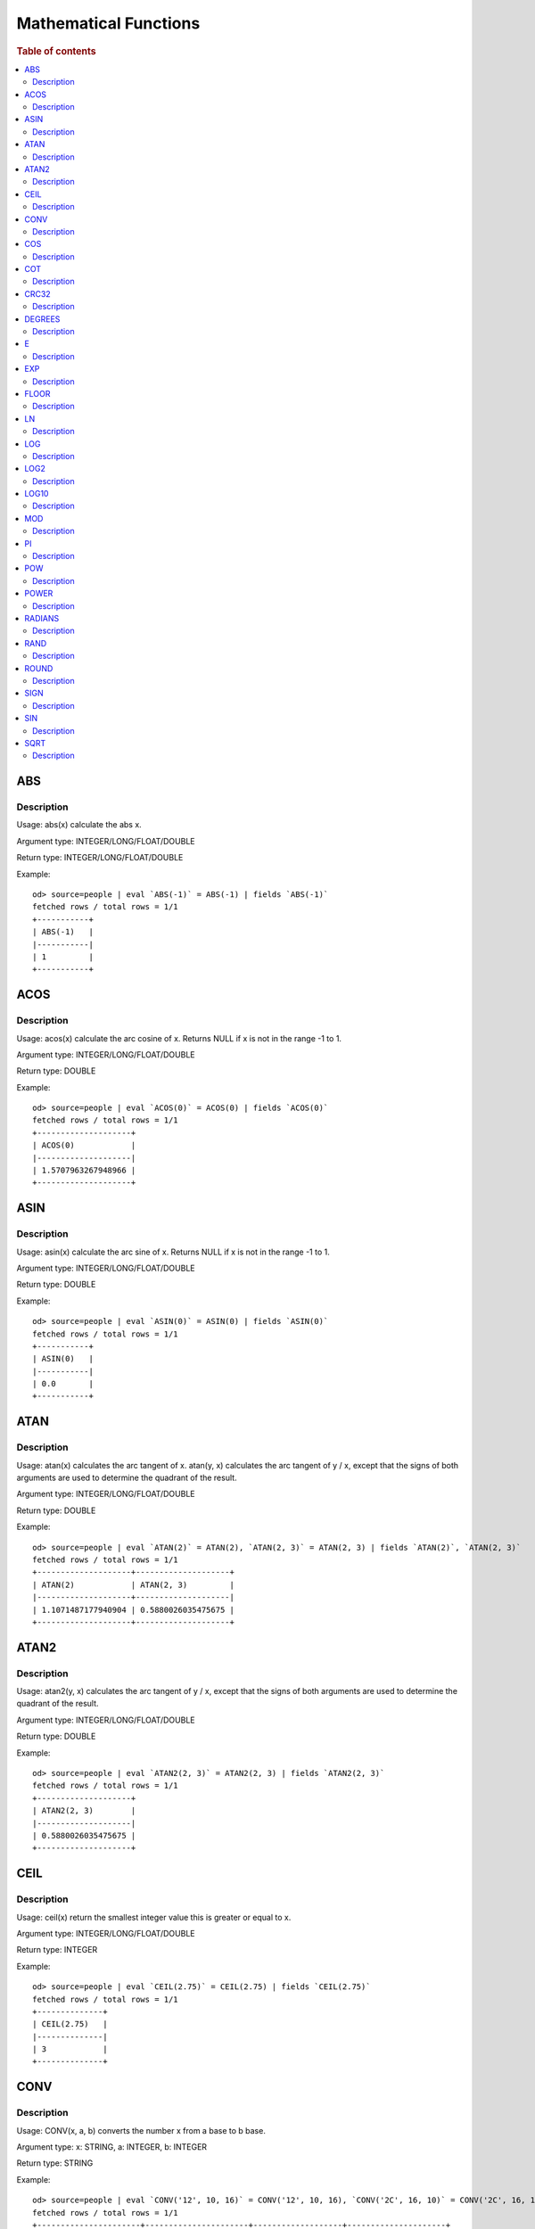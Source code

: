 ======================
Mathematical Functions
======================

.. rubric:: Table of contents

.. contents::
   :local:
   :depth: 2


ABS
---

Description
>>>>>>>>>>>

Usage: abs(x) calculate the abs x.

Argument type: INTEGER/LONG/FLOAT/DOUBLE

Return type: INTEGER/LONG/FLOAT/DOUBLE

Example::

    od> source=people | eval `ABS(-1)` = ABS(-1) | fields `ABS(-1)`
    fetched rows / total rows = 1/1
    +-----------+
    | ABS(-1)   |
    |-----------|
    | 1         |
    +-----------+


ACOS
----

Description
>>>>>>>>>>>

Usage: acos(x) calculate the arc cosine of x. Returns NULL if x is not in the range -1 to 1.

Argument type: INTEGER/LONG/FLOAT/DOUBLE

Return type: DOUBLE

Example::

    od> source=people | eval `ACOS(0)` = ACOS(0) | fields `ACOS(0)`
    fetched rows / total rows = 1/1
    +--------------------+
    | ACOS(0)            |
    |--------------------|
    | 1.5707963267948966 |
    +--------------------+


ASIN
----

Description
>>>>>>>>>>>

Usage: asin(x) calculate the arc sine of x. Returns NULL if x is not in the range -1 to 1.

Argument type: INTEGER/LONG/FLOAT/DOUBLE

Return type: DOUBLE

Example::

    od> source=people | eval `ASIN(0)` = ASIN(0) | fields `ASIN(0)`
    fetched rows / total rows = 1/1
    +-----------+
    | ASIN(0)   |
    |-----------|
    | 0.0       |
    +-----------+


ATAN
----

Description
>>>>>>>>>>>

Usage: atan(x) calculates the arc tangent of x. atan(y, x) calculates the arc tangent of y / x, except that the signs of both arguments are used to determine the quadrant of the result.

Argument type: INTEGER/LONG/FLOAT/DOUBLE

Return type: DOUBLE

Example::

    od> source=people | eval `ATAN(2)` = ATAN(2), `ATAN(2, 3)` = ATAN(2, 3) | fields `ATAN(2)`, `ATAN(2, 3)`
    fetched rows / total rows = 1/1
    +--------------------+--------------------+
    | ATAN(2)            | ATAN(2, 3)         |
    |--------------------+--------------------|
    | 1.1071487177940904 | 0.5880026035475675 |
    +--------------------+--------------------+


ATAN2
-----

Description
>>>>>>>>>>>

Usage: atan2(y, x) calculates the arc tangent of y / x, except that the signs of both arguments are used to determine the quadrant of the result.

Argument type: INTEGER/LONG/FLOAT/DOUBLE

Return type: DOUBLE

Example::

    od> source=people | eval `ATAN2(2, 3)` = ATAN2(2, 3) | fields `ATAN2(2, 3)`
    fetched rows / total rows = 1/1
    +--------------------+
    | ATAN2(2, 3)        |
    |--------------------|
    | 0.5880026035475675 |
    +--------------------+


CEIL
----

Description
>>>>>>>>>>>

Usage: ceil(x) return the smallest integer value this is greater or equal to x.

Argument type: INTEGER/LONG/FLOAT/DOUBLE

Return type: INTEGER

Example::

    od> source=people | eval `CEIL(2.75)` = CEIL(2.75) | fields `CEIL(2.75)`
    fetched rows / total rows = 1/1
    +--------------+
    | CEIL(2.75)   |
    |--------------|
    | 3            |
    +--------------+


CONV
----

Description
>>>>>>>>>>>

Usage: CONV(x, a, b) converts the number x from a base to b base.

Argument type: x: STRING, a: INTEGER, b: INTEGER

Return type: STRING

Example::

    od> source=people | eval `CONV('12', 10, 16)` = CONV('12', 10, 16), `CONV('2C', 16, 10)` = CONV('2C', 16, 10), `CONV(12, 10, 2)` = CONV(12, 10, 2), `CONV(1111, 2, 10)` = CONV(1111, 2, 10) | fields `CONV('12', 10, 16)`, `CONV('2C', 16, 10)`, `CONV(12, 10, 2)`, `CONV(1111, 2, 10)`
    fetched rows / total rows = 1/1
    +----------------------+----------------------+-------------------+---------------------+
    | CONV('12', 10, 16)   | CONV('2C', 16, 10)   | CONV(12, 10, 2)   | CONV(1111, 2, 10)   |
    |----------------------+----------------------+-------------------+---------------------|
    | c                    | 44                   | 1100              | 15                  |
    +----------------------+----------------------+-------------------+---------------------+

COS
---

Description
>>>>>>>>>>>

Usage: cos(x) calculate the cosine of x, where x is given in radians.

Argument type: INTEGER/LONG/FLOAT/DOUBLE

Return type: DOUBLE

Example::

    od> source=people | eval `COS(0)` = COS(0) | fields `COS(0)`
    fetched rows / total rows = 1/1
    +----------+
    | COS(0)   |
    |----------|
    | 1.0      |
    +----------+


COT
---

Description
>>>>>>>>>>>

Usage: cot(x) calculate the cotangent of x. Returns out-of-range error if x equals to 0.

Argument type: INTEGER/LONG/FLOAT/DOUBLE

Return type: DOUBLE

Example::

    od> source=people | eval `COT(1)` = COT(1) | fields `COT(1)`
    fetched rows / total rows = 1/1
    +--------------------+
    | COT(1)             |
    |--------------------|
    | 0.6420926159343306 |
    +--------------------+


CRC32
-----

Description
>>>>>>>>>>>

Usage: Calculates a cyclic redundancy check value and returns a 32-bit unsigned value.

Argument type: STRING

Return type: LONG

Example::

    od> source=people | eval `CRC32('MySQL')` = CRC32('MySQL') | fields `CRC32('MySQL')`
    fetched rows / total rows = 1/1
    +------------------+
    | CRC32('MySQL')   |
    |------------------|
    | 3259397556       |
    +------------------+


DEGREES
-------

Description
>>>>>>>>>>>

Usage: degrees(x) converts x from radians to degrees.

Argument type: INTEGER/LONG/FLOAT/DOUBLE

Return type: DOUBLE

Example::

    od> source=people | eval `DEGREES(1.57)` = DEGREES(1.57) | fields `DEGREES(1.57)`
    fetched rows / total rows  = 1/1
    +-------------------+
    | DEGREES(1.57)     |
    |-------------------|
    | 89.95437383553924 |
    +-------------------+

E
-

Description
>>>>>>>>>>>

Usage: E() returns the Euler's number

Return type: DOUBLE

Example::

    od> source=people | eval `E()` = E() | fields `E()`
    fetched rows / total rows = 1/1
    +-------------------+
    | E()               |
    |-------------------|
    | 2.718281828459045 |
    +-------------------+


EXP
---

Description
>>>>>>>>>>>

Usage: exp(x) return e raised to the power of x.

Argument type: INTEGER/LONG/FLOAT/DOUBLE

Return type: INTEGER

Example::

    od> source=people | eval `EXP(2)` = EXP(2) | fields `EXP(2)`
    fetched rows / total rows = 1/1
    +------------------+
    | EXP(2)           |
    |------------------|
    | 7.38905609893065 |
    +------------------+


FLOOR
-----

Description
>>>>>>>>>>>

Usage: floor(x) return the largest integer value this is smaller or equal to x.

Argument type: INTEGER/LONG/FLOAT/DOUBLE

Return type: INTEGER

Example::

    od> source=people | eval `FLOOR(2.75)` = FLOOR(2.75) | fields `FLOOR(2.75)`
    fetched rows / total rows = 1/1
    +---------------+
    | FLOOR(2.75)   |
    |---------------|
    | 2             |
    +---------------+


LN
--

Description
>>>>>>>>>>>

Usage: ln(x) return the the natural logarithm of x.

Argument type: INTEGER/LONG/FLOAT/DOUBLE

Return type: DOUBLE

Example::

    od> source=people | eval `LN(2)` = LN(2) | fields `LN(2)`
    fetched rows / total rows = 1/1
    +--------------------+
    | LN(2)              |
    |--------------------|
    | 0.6931471805599453 |
    +--------------------+


LOG
---

Description
>>>>>>>>>>>

Specifications:

Usage: log(x) returns the natural logarithm of x that is the base e logarithm of the x. log(B, x) is equivalent to log(x)/log(B).

Argument type: INTEGER/LONG/FLOAT/DOUBLE

Return type: DOUBLE

Example::

    od> source=people | eval `LOG(2)` = LOG(2), `LOG(2, 8)` = LOG(2, 8) | fields `LOG(2)`, `LOG(2, 8)`
    fetched rows / total rows = 1/1
    +--------------------+-------------+
    | LOG(2)             | LOG(2, 8)   |
    |--------------------+-------------|
    | 0.6931471805599453 | 3.0         |
    +--------------------+-------------+


LOG2
----

Description
>>>>>>>>>>>

Specifications:

Usage: log2(x) is equivalent to log(x)/log(2).

Argument type: INTEGER/LONG/FLOAT/DOUBLE

Return type: DOUBLE

Example::

    od> source=people | eval `LOG2(8)` = LOG2(8) | fields `LOG2(8)`
    fetched rows / total rows = 1/1
    +-----------+
    | LOG2(8)   |
    |-----------|
    | 3.0       |
    +-----------+


LOG10
-----

Description
>>>>>>>>>>>

Specifications:

Usage: log10(x) is equivalent to log(x)/log(10).

Argument type: INTEGER/LONG/FLOAT/DOUBLE

Return type: DOUBLE

Example::

    od> source=people | eval `LOG10(100)` = LOG10(100) | fields `LOG10(100)`
    fetched rows / total rows = 1/1
    +--------------+
    | LOG10(100)   |
    |--------------|
    | 2.0          |
    +--------------+


MOD
---

Description
>>>>>>>>>>>

Usage: MOD(n, m) calculates the remainder of the number n divided by m.

Argument type: INTEGER/LONG/FLOAT/DOUBLE

Return type: Wider type between types of n and m if m is nonzero value. If m equals to 0, then returns NULL.

Example::

    od> source=people | eval `MOD(3, 2)` = MOD(3, 2), `MOD(3.1, 2)` = MOD(3.1, 2) | fields `MOD(3, 2)`, `MOD(3.1, 2)`
    fetched rows / total rows = 1/1
    +-------------+---------------+
    | MOD(3, 2)   | MOD(3.1, 2)   |
    |-------------+---------------|
    | 1           | 1.1           |
    +-------------+---------------+


PI
--

Description
>>>>>>>>>>>

Usage: PI() returns the constant pi

Return type: DOUBLE

Example::

    od> source=people | eval `PI()` = PI() | fields `PI()`
    fetched rows / total rows = 1/1
    +-------------------+
    | PI()              |
    |-------------------|
    | 3.141592653589793 |
    +-------------------+


POW
---

Description
>>>>>>>>>>>

Usage: POW(x, y) calculates the value of x raised to the power of y. Bad inputs return NULL result.

Argument type: INTEGER/LONG/FLOAT/DOUBLE

Return type: DOUBLE

Synonyms: `POWER`_

Example::

    od> source=people | eval `POW(3, 2)` = POW(3, 2), `POW(-3, 2)` = POW(-3, 2), `POW(3, -2)` = POW(3, -2) | fields `POW(3, 2)`, `POW(-3, 2)`, `POW(3, -2)`
    fetched rows / total rows = 1/1
    +-------------+--------------+--------------------+
    | POW(3, 2)   | POW(-3, 2)   | POW(3, -2)         |
    |-------------+--------------+--------------------|
    | 9.0         | 9.0          | 0.1111111111111111 |
    +-------------+--------------+--------------------+


POWER
-----

Description
>>>>>>>>>>>

Usage: POWER(x, y) calculates the value of x raised to the power of y. Bad inputs return NULL result.

Argument type: INTEGER/LONG/FLOAT/DOUBLE

Return type: DOUBLE

Synonyms: `POW`_

Example::

    od> source=people | eval `POWER(3, 2)` = POWER(3, 2), `POWER(-3, 2)` = POWER(-3, 2), `POWER(3, -2)` = POWER(3, -2) | fields `POWER(3, 2)`, `POWER(-3, 2)`, `POWER(3, -2)`
    fetched rows / total rows = 1/1
    +---------------+----------------+--------------------+
    | POWER(3, 2)   | POWER(-3, 2)   | POWER(3, -2)       |
    |---------------+----------------+--------------------|
    | 9.0           | 9.0            | 0.1111111111111111 |
    +---------------+----------------+--------------------+


RADIANS
-------

Description
>>>>>>>>>>>

Usage: radians(x) converts x from degrees to radians.

Argument type: INTEGER/LONG/FLOAT/DOUBLE

Return type: DOUBLE

Example::

    od> source=people | eval `RADIANS(90)` = RADIANS(90) | fields `RADIANS(90)`
    fetched rows / total rows  = 1/1
    +--------------------+
    | RADIANS(90)        |
    |--------------------|
    | 1.5707963267948966 |
    +--------------------+


RAND
----

Description
>>>>>>>>>>>

Usage: RAND()/RAND(N) returns a random floating-point value in the range 0 <= value < 1.0. If integer N is specified, the seed is initialized prior to execution. One implication of this behavior is with identical argument N, rand(N) returns the same value each time, and thus produces a repeatable sequence of column values.

Argument type: INTEGER

Return type: FLOAT

Example::

    od> source=people | eval `RAND(3)` = RAND(3) | fields `RAND(3)`
    fetched rows / total rows = 1/1
    +------------+
    | RAND(3)    |
    |------------|
    | 0.73105735 |
    +------------+


ROUND
-----

Description
>>>>>>>>>>>

Usage: ROUND(x, d) rounds the argument x to d decimal places, d defaults to 0 if not specified

Argument type: INTEGER/LONG/FLOAT/DOUBLE

Return type map:

(INTEGER/LONG [,INTEGER]) -> LONG
(FLOAT/DOUBLE [,INTEGER]) -> LONG

Example::

    od> source=people | eval `ROUND(12.34)` = ROUND(12.34), `ROUND(12.34, 1)` = ROUND(12.34, 1), `ROUND(12.34, -1)` = ROUND(12.34, -1), `ROUND(12, 1)` = ROUND(12, 1) | fields `ROUND(12.34)`, `ROUND(12.34, 1)`, `ROUND(12.34, -1)`, `ROUND(12, 1)`
    fetched rows / total rows = 1/1
    +----------------+-------------------+--------------------+----------------+
    | ROUND(12.34)   | ROUND(12.34, 1)   | ROUND(12.34, -1)   | ROUND(12, 1)   |
    |----------------+-------------------+--------------------+----------------|
    | 12.0           | 12.3              | 10.0               | 12             |
    +----------------+-------------------+--------------------+----------------+


SIGN
----

Description
>>>>>>>>>>>

Usage: Returns the sign of the argument as -1, 0, or 1, depending on whether the number is negative, zero, or positive

Argument type: INTEGER/LONG/FLOAT/DOUBLE

Return type: INTEGER

Example::

    od> source=people | eval `SIGN(1)` = SIGN(1), `SIGN(0)` = SIGN(0), `SIGN(-1.1)` = SIGN(-1.1) | fields `SIGN(1)`, `SIGN(0)`, `SIGN(-1.1)`
    fetched rows / total rows = 1/1
    +-----------+-----------+--------------+
    | SIGN(1)   | SIGN(0)   | SIGN(-1.1)   |
    |-----------+-----------+--------------|
    | 1         | 0         | -1           |
    +-----------+-----------+--------------+


SIN
---

Description
>>>>>>>>>>>

Usage: sin(x) calculate the sine of x, where x is given in radians.

Argument type: INTEGER/LONG/FLOAT/DOUBLE

Return type: DOUBLE

Example::

    od> source=people | eval `SIN(0)` = SIN(0) | fields `SIN(0)`
    fetched rows / total rows = 1/1
    +----------+
    | SIN(0)   |
    |----------|
    | 0.0      |
    +----------+


SQRT
----

Description
>>>>>>>>>>>

Usage: Calculates the square root of a non-negative number

Argument type: INTEGER/LONG/FLOAT/DOUBLE

Return type map:

(Non-negative) INTEGER/LONG/FLOAT/DOUBLE -> DOUBLE
(Negative) INTEGER/LONG/FLOAT/DOUBLE -> NULL

Example::

    od> source=people | eval `SQRT(4)` = SQRT(4), `SQRT(4.41)` = SQRT(4.41) | fields `SQRT(4)`, `SQRT(4.41)`
    fetched rows / total rows = 1/1
    +-----------+--------------+
    | SQRT(4)   | SQRT(4.41)   |
    |-----------+--------------|
    | 2.0       | 2.1          |
    +-----------+--------------+

